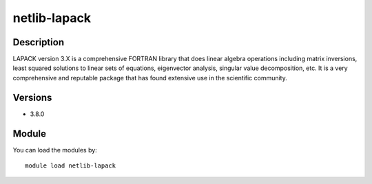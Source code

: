 .. _backbone-label:

netlib-lapack
==============================

Description
~~~~~~~~
LAPACK version 3.X is a comprehensive FORTRAN library that does linear algebra operations including matrix inversions, least squared solutions to linear sets of equations, eigenvector analysis, singular value decomposition, etc. It is a very comprehensive and reputable package that has found extensive use in the scientific community.

Versions
~~~~~~~~
- 3.8.0

Module
~~~~~~~~
You can load the modules by::

    module load netlib-lapack

